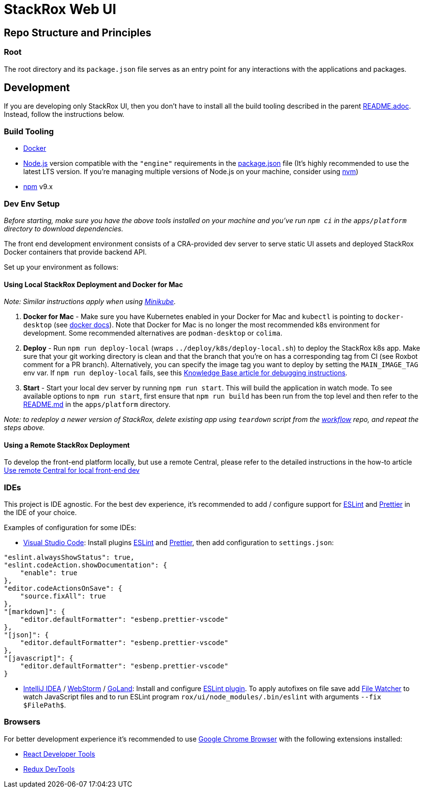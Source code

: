 = StackRox Web UI

== Repo Structure and Principles

=== Root

The root directory and its `package.json` file serves as an entry point for any
interactions with the applications and packages.

== Development

If you are developing only StackRox UI, then you don't have to install all the
build tooling described in the parent xref:../README.adoc[README.adoc]. Instead, follow
the instructions below.

=== Build Tooling

* https://www.docker.com/[Docker]
* https://nodejs.org/en/[Node.js] version compatible with the `"engine"`
requirements in the link:./package.json[package.json] file (It's highly
recommended to use the latest LTS version. If you're managing multiple versions of
Node.js on your machine, consider using
https://github.com/creationix/nvm[nvm])
* https://npmjs.com/[npm] v9.x

=== Dev Env Setup

_Before starting, make sure you have the above tools installed on your machine
and you've run `npm ci` in the `apps/platform` directory to download dependencies._

The front end development environment consists of a CRA-provided dev server to
serve static UI assets and deployed StackRox Docker containers that provide
backend API.

Set up your environment as follows:

==== Using Local StackRox Deployment and Docker for Mac

_Note: Similar instructions apply when using
https://kubernetes.io/docs/setup/minikube/[Minikube]._

. *Docker for Mac* - Make sure you have Kubernetes enabled in your Docker for
Mac and `kubectl` is pointing to `docker-desktop` (see
https://docs.docker.com/docker-for-mac/#kubernetes[docker docs]).
Note that Docker for Mac is no longer the most recommended k8s environment for development.
Some recommended alternatives are `podman-desktop` or `colima`.
. *Deploy* - Run `npm run deploy-local` (wraps `../deploy/k8s/deploy-local.sh`)
to deploy the StackRox k8s app. Make sure that your git working directory is
clean and that the branch that you're on has a corresponding tag from CI (see
Roxbot comment for a PR branch). Alternatively, you can specify the image tag
you want to deploy by setting the `MAIN_IMAGE_TAG` env var. If
`npm run deploy-local` fails, see this
https://github.com/stackrox/dev-docs/blob/main/docs/troubleshooting/Troubleshooting-local-deployment.md[Knowledge Base article for debugging instructions].
. *Start* - Start your local dev server by running `npm run start`. This will build
the application in watch mode. To see
available options to `npm run start`, first ensure that `npm run build` has been
run from the top level and then refer to the link:./apps/platform/README.md#running-the-development-server[README.md]
in the `apps/platform` directory.

_Note: to redeploy a newer version of StackRox, delete existing app using
`teardown` script from the https://github.com/stackrox/workflow/[workflow]
repo, and repeat the steps above._

==== Using a Remote StackRox Deployment

To develop the front-end platform locally, but use a remote Central, please
refer to the detailed instructions in the how-to article
https://github.com/stackrox/dev-docs/blob/main/docs/knowledge-base/%5BFE%5D%20Use-remote-Central-for-local-front-end-dev.md[Use remote Central for local front-end dev]

=== IDEs

This project is IDE agnostic. For the best dev experience, it's recommended to
add / configure support for https://eslint.org/[ESLint] and
https://prettier.io/[Prettier] in the IDE of your choice.

Examples of configuration for some IDEs:

* https://code.visualstudio.com/[Visual Studio Code]: Install plugins
https://marketplace.visualstudio.com/items?itemName=dbaeumer.vscode-eslint[ESLint]
and
https://marketplace.visualstudio.com/items?itemName=esbenp.prettier-vscode[Prettier],
then add configuration to `settings.json`:

[,json]
----
"eslint.alwaysShowStatus": true,
"eslint.codeAction.showDocumentation": {
    "enable": true
},
"editor.codeActionsOnSave": {
    "source.fixAll": true
},
"[markdown]": {
    "editor.defaultFormatter": "esbenp.prettier-vscode"
},
"[json]": {
    "editor.defaultFormatter": "esbenp.prettier-vscode"
},
"[javascript]": {
    "editor.defaultFormatter": "esbenp.prettier-vscode"
}
----

* https://www.jetbrains.com/idea/[IntelliJ IDEA] /
https://www.jetbrains.com/webstorm/[WebStorm] /
https://www.jetbrains.com/go/[GoLand]: Install and configure
https://plugins.jetbrains.com/plugin/7494-eslint[ESLint plugin]. To apply
autofixes on file save add
https://www.jetbrains.com/help/idea/using-file-watchers.html[File Watcher]
to watch JavaScript files and to run ESLint program
`rox/ui/node_modules/.bin/eslint` with arguments `--fix $FilePath$`.

=== Browsers

For better development experience it's recommended to use
https://www.google.com/chrome/[Google Chrome Browser] with the following
extensions installed:

* https://chrome.google.com/webstore/detail/react-developer-tools/fmkadmapgofadopljbjfkapdkoienihi?hl=en[React Developer Tools]
* https://chrome.google.com/webstore/detail/redux-devtools/lmhkpmbekcpmknklioeibfkpmmfibljd?hl=en[Redux DevTools]
